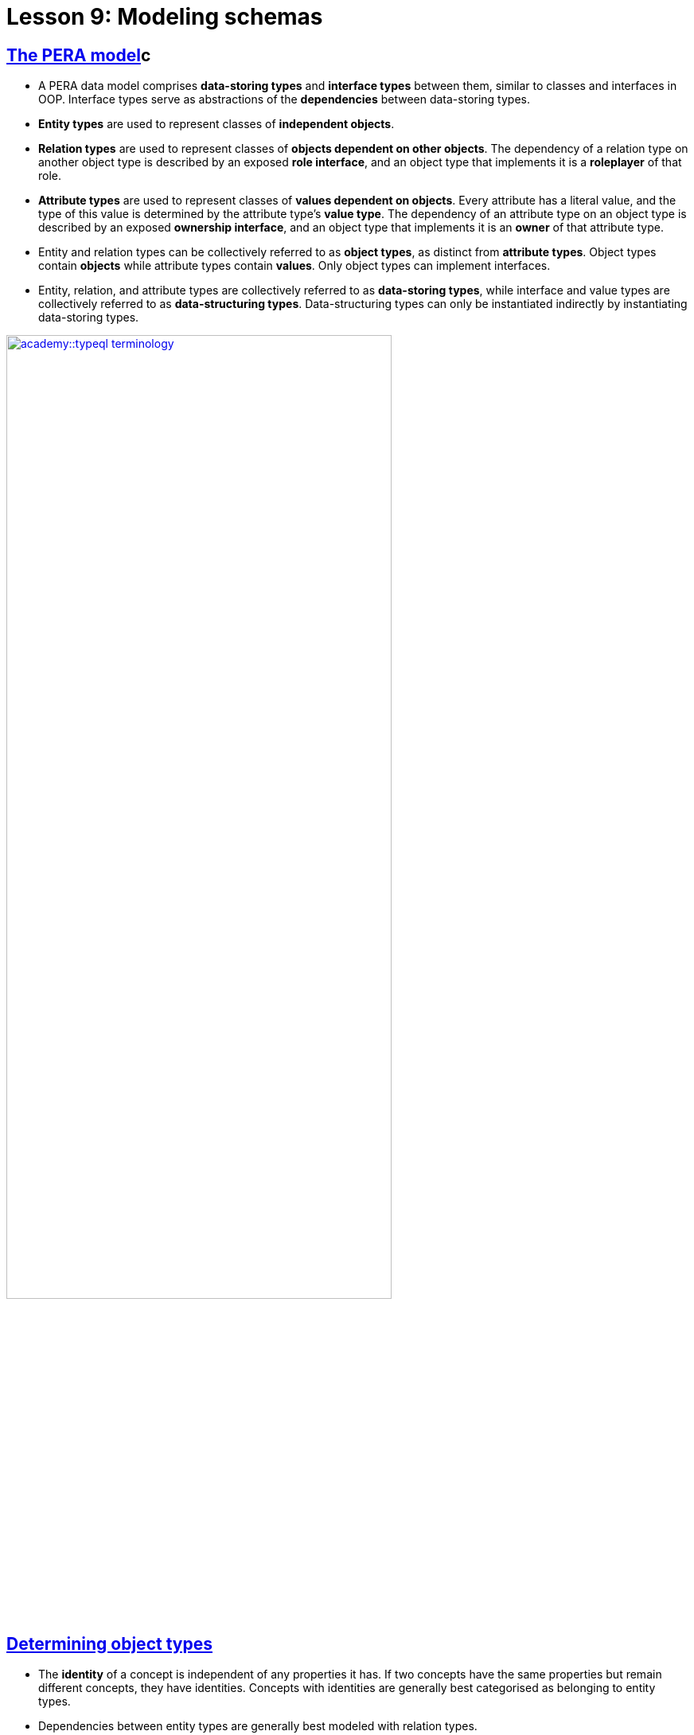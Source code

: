 = Lesson 9: Modeling schemas

== xref:academy::9-modeling-schemas/9.1-the-pera-model.adoc[The PERA model]c

* A PERA data model comprises *data-storing types* and *interface types* between them, similar to classes and interfaces in OOP. Interface types serve as abstractions of the *dependencies* between data-storing types.
* *Entity types* are used to represent classes of *independent objects*.
* *Relation types* are used to represent classes of *objects dependent on other objects*. The dependency of a relation type on another object type is described by an exposed *role interface*, and an object type that implements it is a *roleplayer* of that role.
* *Attribute types* are used to represent classes of *values dependent on objects*. Every attribute has a literal value, and the type of this value is determined by the attribute type’s *value type*. The dependency of an attribute type on an object type is described by an exposed *ownership interface*, and an object type that implements it is an *owner* of that attribute type.
* Entity and relation types can be collectively referred to as *object types*, as distinct from *attribute types*. Object types contain *objects* while attribute types contain *values*. Only object types can implement interfaces.
* Entity, relation, and attribute types are collectively referred to as *data-storing types*, while interface and value types are collectively referred to as *data-structuring types*. Data-structuring types can only be instantiated indirectly by instantiating data-storing types.

image::academy::typeql-terminology.png[role=framed, width = 75%, link=self]

== xref:academy::9-modeling-schemas/9.2-determining-object-types.adoc[Determining object types]

* The *identity* of a concept is independent of any properties it has. If two concepts have the same properties but remain different concepts, they have identities. Concepts with identities are generally best categorised as belonging to entity types.
* Dependencies between entity types are generally best modeled with relation types.

== xref:academy::9-modeling-schemas/9.3-avoiding-data-redundancies.adoc[Avoiding data redundancies]

* In order to prevent data redundancies, there should be no more than one https://en.wikipedia.org/wiki/Functional_dependency[functional dependency] between any two types. When dependencies are duplicated, this creates redundancy in the data model, which can lead to data inconsistencies.

== xref:academy::9-modeling-schemas/9.4-using-type-hierarchies.adoc[Using type hierarchies]

* If a type implements an interface, all its subtypes will inherit the interface implementation, including future supertypes not yet defined.
* Types can only have a single supertype. The fact the several types exhibit common behaviours is not necessarily an indicator that they are all subtypes of a common supertype. A type should only be considered a subtype of another type if every instance of the subtype is necessarily an instance of the supertype.
* If a data field always contains exactly one value or is empty, has a small number of possible values, and has other fields that depend on the presence or absence of it, then it is likely the field contains typing information rather than data.
* Non-abstract supertypes should be used to model general-purpose types, and their subtypes should be used to model specialized variants.

== xref:academy::9-modeling-schemas/9.5-composition-over-inheritance.adoc[Composition over inheritance]

* A data instance can only have a single type. If a concept displays multiple simultaneous capabilities, then this indicates that the concept should be modeled as a single type implementing multiple interfaces, rather than as multiple types.

== xref:academy::9-modeling-schemas/9.6-using-interface-hierarchies.adoc[Using interface hierarchies]

* Interface types form hierarchies in the same way as data-storing types.
* If an attribute type has a subtype, then the subtype's ownership interface is itself a subtype of the supertype's ownership interface.
* If a relation type overrides a role of its supertype, then the overriding role interface is a subtype of the role interface it overrides.
* Inheritance of interface implementations is determined by their https://en.wikipedia.org/wiki/Covariance_and_contravariance_(computer_science)[variance].
* In schema definitions, `owns` and `plays` statements are *covariant* in the implementing object type, so the statement also applies to subtypes of the object type by inheritance. Meanwhile, they are *invariant* in the implemented interface type, so the statement does not also apply to subtypes of the interface type.
* When building a relation type hierarchy, if roleplayers of the relation supertype should also be roleplayers of the relation subtypes, then the relevant role should be inherited. If not, the role should be overridden.

== xref:academy::9-modeling-schemas/9.7-avoiding-interface-redundancies.adoc[Avoiding interface redundancies]

* Each behaviour should be represented by a single interface. Using two different interfaces to represent the same common behaviour results in model redundancies, preventing the behaviour from being polymorphically queried over.

== Further learning

[cols-3]
--
.xref:academy::10-using-inference/overview.adoc[]
[.clickable]
****
Learn how to use rule inference to abstract complex patterns into simple forms, and capture complex logic with combinations of rules.
****

.xref:academy::12-advanced-modeling/overview.adoc[]
[.clickable]
****
Learn how to eliminate mismatch with applications by using the type-theoretic framework of the PERA model for schema design.
****

.https://typedb.com/lectures/polymorphic-data-model[Lecture: The polymorphic data model with types]
[.clickable]
****
Learn about the conceptual PERA model that backs TypeDB, and how it subsumes and surpasses previous database models.
****
--
